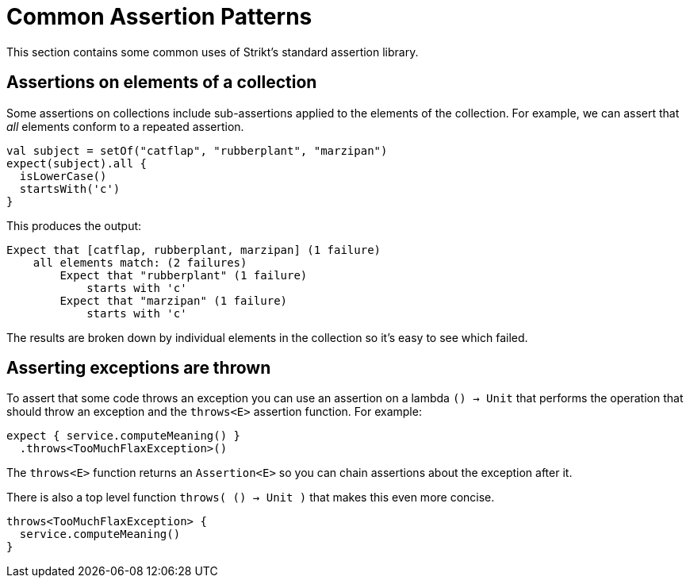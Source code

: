 = Common Assertion Patterns
:jbake-type: page
:jbake-status: published
:jbake-cached: true

This section contains some common uses of Strikt's standard assertion library.

== Assertions on elements of a collection

Some assertions on collections include sub-assertions applied to the elements of the collection.
For example, we can assert that _all_ elements conform to a repeated assertion.

[source,kotlin]
----
val subject = setOf("catflap", "rubberplant", "marzipan")
expect(subject).all {
  isLowerCase()
  startsWith('c')
}
----

This produces the output:

----
Expect that [catflap, rubberplant, marzipan] (1 failure)
    all elements match: (2 failures)
        Expect that "rubberplant" (1 failure)
            starts with 'c'
        Expect that "marzipan" (1 failure)
            starts with 'c'
----

The results are broken down by individual elements in the collection so it's easy to see which failed.

== Asserting exceptions are thrown

To assert that some code throws an exception you can use an assertion on a lambda `() -> Unit` that performs the operation that should throw an exception and the `throws<E>` assertion function.
For example:

[source,kotlin]
----
expect { service.computeMeaning() }
  .throws<TooMuchFlaxException>()
----

The `throws<E>` function returns an `Assertion<E>` so you can chain assertions about the exception after it.

There is also a top level function `throws( () -> Unit )` that makes this even more concise.

[source,kotlin]
----
throws<TooMuchFlaxException> { 
  service.computeMeaning() 
}
----
